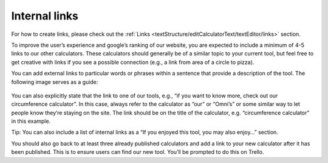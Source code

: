 Internal links
--------------------

For how to create links, please check out the :ref:`Links <textStructure/editCalculatorText/textEditor/links>` section.

To improve the user’s experience and google’s ranking of our website, you are expected to include a minimum of 4-5 links to our other calculators. These calculators should generally be of a similar topic to your current tool, but feel free to get creative with links if you see a possible connection (e.g., a link from area of a circle to pizza). 

You can add external links to particular words or phrases within a sentence that provide a description of the tool. The following image serves as a guide:

.. _links_guide:
.. figure:: links_guide.jpg
   :scale: 70%
   :alt: Where to add links
   :align: center

You can also explicitly state that the link to one of our tools, e.g., “if you want to know more, check out our circumference calculator”. In this case, always refer to the calculator as “our” or “Omni’s” or some similar way to let people know they’re staying on the site. The link should be on the title of the calculator, e.g. “circumference calculator” in this example.

Tip: You can also include a list of internal links as a “If you enjoyed this tool, you may also enjoy…” section.

You should also go back to at least three already published calculators and add a link to your new calculator after it has been published. This is to ensure users can find our new tool. You’ll be prompted to do this on Trello.
